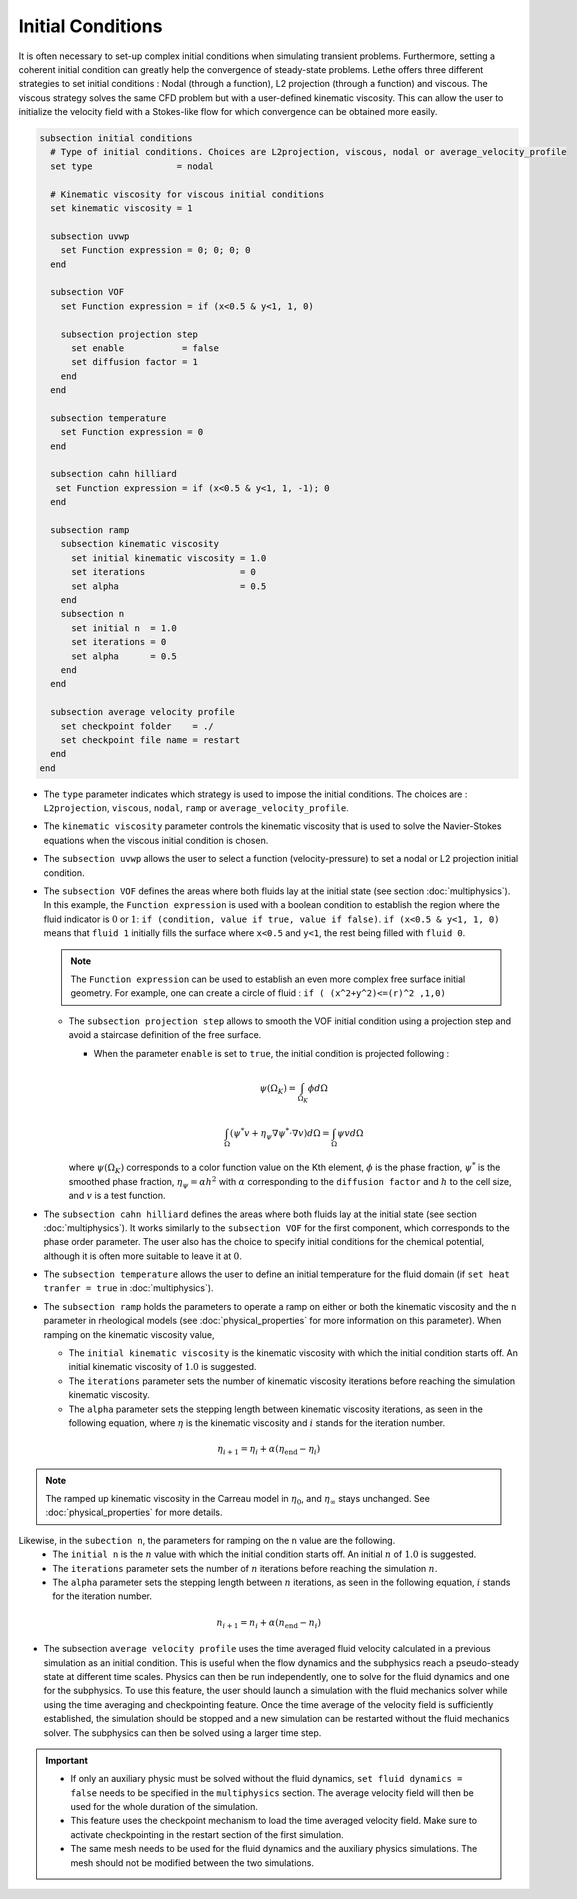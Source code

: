 ==================
Initial Conditions
==================

It is often necessary to set-up complex initial conditions when simulating transient problems. Furthermore, setting a coherent initial condition can greatly help the convergence of steady-state problems. Lethe offers three different strategies to set initial conditions : Nodal (through a function), L2 projection (through a function) and viscous. The viscous strategy solves the same CFD problem but with a user-defined kinematic viscosity. This can allow the user to initialize the velocity field with a Stokes-like flow for which convergence can be obtained more easily.

.. code-block:: text

  subsection initial conditions
    # Type of initial conditions. Choices are L2projection, viscous, nodal or average_velocity_profile
    set type                = nodal

    # Kinematic viscosity for viscous initial conditions
    set kinematic viscosity = 1

    subsection uvwp
      set Function expression = 0; 0; 0; 0
    end

    subsection VOF
      set Function expression = if (x<0.5 & y<1, 1, 0)

      subsection projection step
        set enable           = false
        set diffusion factor = 1
      end
    end

    subsection temperature
      set Function expression = 0
    end

    subsection cahn hilliard
     set Function expression = if (x<0.5 & y<1, 1, -1); 0
    end

    subsection ramp
      subsection kinematic viscosity
        set initial kinematic viscosity = 1.0
        set iterations                  = 0
        set alpha                       = 0.5
      end
      subsection n
        set initial n  = 1.0
        set iterations = 0
        set alpha      = 0.5
      end
    end

    subsection average velocity profile
      set checkpoint folder    = ./
      set checkpoint file name = restart
    end
  end


* The ``type`` parameter indicates which strategy is used to impose the initial conditions. The choices are : ``L2projection``, ``viscous``, ``nodal``, ``ramp`` or ``average_velocity_profile``.

* The ``kinematic viscosity`` parameter controls the kinematic viscosity that is  used to solve the Navier-Stokes equations when the viscous initial condition is chosen.

* The ``subsection uvwp`` allows the user to select a function (velocity-pressure) to set a nodal or L2 projection initial condition.

* The ``subsection VOF`` defines the areas where both fluids lay at the initial state (see section :doc:`multiphysics`). In this example, the ``Function expression`` is used with a boolean condition to establish the region where the fluid indicator is :math:`0` or :math:`1`: ``if (condition, value if true, value if false)``. ``if (x<0.5 & y<1, 1, 0)`` means that ``fluid 1`` initially fills the surface where ``x<0.5`` and ``y<1``, the rest being filled with ``fluid 0``.

  .. note::
    The ``Function expression`` can be used to establish an even more complex free surface initial geometry. For example, one can create a circle of fluid : ``if ( (x^2+y^2)<=(r)^2 ,1,0)``

  * The ``subsection projection step`` allows to smooth the VOF initial condition using a projection step and avoid a staircase definition of the free surface.

    * When the parameter ``enable`` is set to ``true``, the initial condition is projected following :

    .. math::
      \psi(\Omega_K) = \int_{\Omega_K} \phi d\Omega

    .. math::
      \int_\Omega \left( \psi^* v + \eta_\psi \nabla \psi^* \cdot \nabla v  \right) d\Omega = \int_\Omega \psi v  d\Omega

    where :math:`\psi(\Omega_K)` corresponds to a color function value on the Kth element, :math:`\phi` is the phase fraction, :math:`\psi^*` is the smoothed phase fraction, :math:`\eta_\psi = \alpha h^2` with :math:`\alpha` corresponding to the ``diffusion factor`` and :math:`h` to the cell size, and :math:`v` is a test function.

* The ``subsection cahn hilliard`` defines the areas where both fluids lay at the initial state (see section :doc:`multiphysics`). It works similarly to the ``subsection VOF`` for the first component, which corresponds to the phase order parameter. The user also has the choice to specify initial conditions for the chemical potential, although it is often more suitable to leave it at :math:`0`.
* The ``subsection temperature`` allows the user to define an initial temperature for the fluid domain (if ``set heat tranfer = true`` in :doc:`multiphysics`).

* The ``subsection ramp`` holds the parameters to operate a ramp on either or both the kinematic viscosity and the ``n`` parameter in rheological models (see :doc:`physical_properties` for more information on this parameter). When ramping on the kinematic viscosity value,

  * The ``initial kinematic viscosity`` is the kinematic viscosity with which the initial condition starts off. An initial kinematic viscosity of :math:`1.0` is suggested.
  * The ``iterations`` parameter sets the number of kinematic viscosity iterations before reaching the simulation kinematic viscosity.
  * The ``alpha`` parameter sets the stepping length between kinematic viscosity iterations, as seen in the following equation, where :math:`\eta` is the kinematic viscosity and :math:`i` stands for the iteration number.

.. math::
  \eta_{i+1} = \eta_i + \alpha (\eta_{\text{end}} - \eta_i)

.. note::
  The ramped up kinematic viscosity in the Carreau model in :math:`\eta_0`, and :math:`\eta_{\infty}` stays unchanged. See :doc:`physical_properties` for more details.


Likewise, in the ``subection n``, the parameters for ramping on the ``n`` value are the following.
  * The ``initial n`` is the :math:`n` value with which the initial condition starts off. An initial :math:`n` of :math:`1.0` is suggested.
  * The ``iterations`` parameter sets the number of :math:`n` iterations before reaching the simulation :math:`n`.
  * The ``alpha`` parameter sets the stepping length between :math:`n` iterations, as seen in the following equation, :math:`i` stands for the iteration number.

.. math::
  n_{i+1} = n_i + \alpha (n_{\text{end}} - n_i)


* The subsection ``average velocity profile`` uses the time averaged fluid velocity calculated in a previous simulation as an initial condition. This is useful when the flow dynamics and the subphysics reach a pseudo-steady state at different time scales. Physics can then be run independently, one to solve for the fluid dynamics and one for the subphysics. To use this feature, the user should launch a simulation with the fluid mechanics solver while using the time averaging and checkpointing feature. Once the time average of the velocity field is sufficiently established, the simulation should be stopped and a new simulation can be restarted without the fluid mechanics solver. The subphysics can then be solved using a larger time step.

.. important::
   * If only an auxiliary physic must be solved without the fluid dynamics, ``set fluid dynamics = false`` needs to be specified in the ``multiphysics`` section. The average velocity field will then be used for the whole duration of the simulation.
   * This feature uses the checkpoint mechanism to load the time averaged velocity field. Make sure to activate checkpointing in the restart section of the first simulation. 
   * The same mesh needs to be used for the fluid dynamics and the auxiliary physics simulations. The mesh should not be modified between the two simulations.
